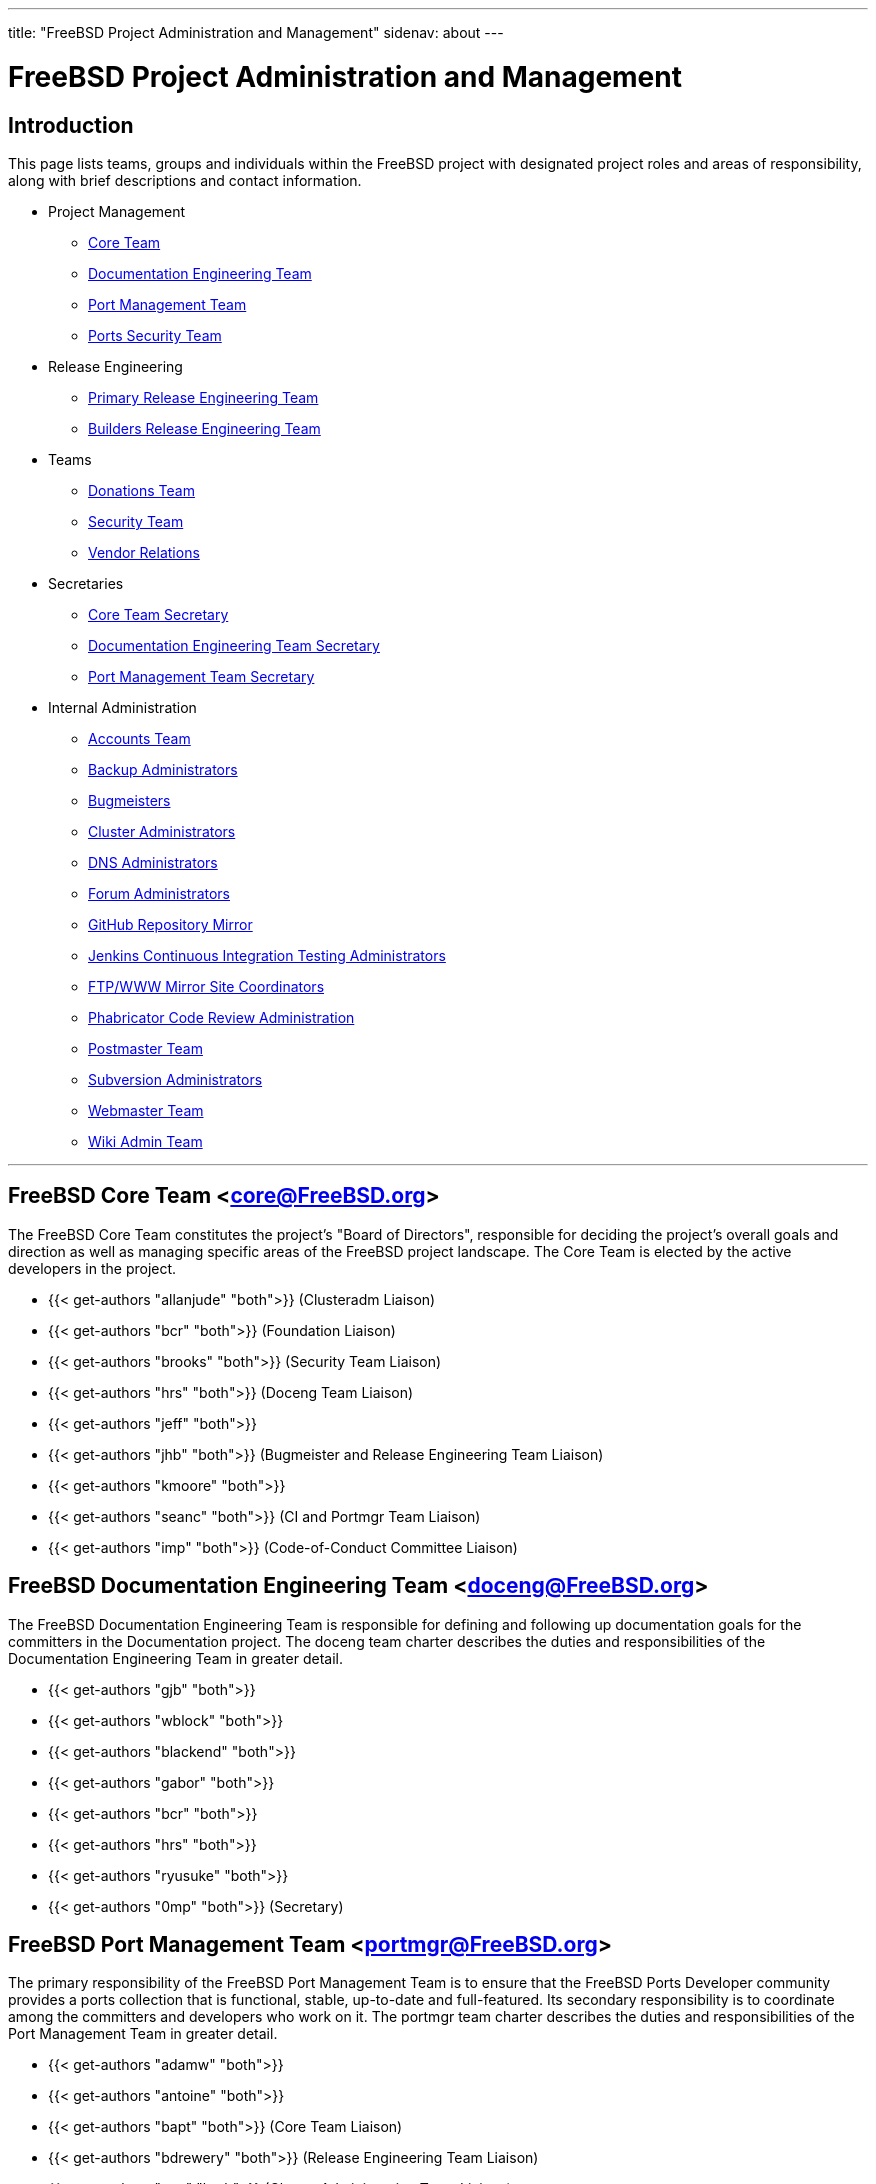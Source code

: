 ---
title: "FreeBSD Project Administration and Management"
sidenav: about
--- 

////
NOTE: If any alias listed on this page is modified in the
/etc/aliases on the FreeBSD project's mail server,
then this page must be updated.
////

= FreeBSD Project Administration and Management

== Introduction

This page lists teams, groups and individuals within the FreeBSD project with designated project roles and areas of responsibility, along with brief descriptions and contact information.

* Project Management
** <<t-core,Core Team>>
** <<t-doceng, Documentation Engineering Team>>
** <<t-portmgr, Port Management Team>>
** <<t-ports-secteam, Ports Security Team>>
* Release Engineering 
** <<t-re, Primary Release Engineering Team>>
** <<t-re-builder, Builders Release Engineering Team>>
* Teams
** <<t-donations, Donations Team>>
** <<t-secteam, Security Team>>
** <<t-vendor, Vendor Relations>>
* Secretaries
** <<t-core-secretary, Core Team Secretary>>
** <<t-doceng-secretary, Documentation Engineering Team Secretary>>
** <<t-portmgr-secretary, Port Management Team Secretary>>
* Internal Administration
** <<t-accounts, Accounts Team>>
** <<t-backups, Backup Administrators>>
** <<t-bugmeister, Bugmeisters>>
** <<t-clusteradm, Cluster Administrators>>
** <<t-dnsadm, DNS Administrators>>
** <<t-forum-admins, Forum Administrators>>
** <<t-github-automation, GitHub Repository Mirror>>
** <<t-jenkins-admin, Jenkins Continuous Integration Testing Administrators>>
** <<t-mirror-admin, FTP/WWW Mirror Site Coordinators>>
** <<t-phabric-admin, Phabricator Code Review Administration>>
** <<t-postmaster, Postmaster Team>>
** <<t-subversion, Subversion Administrators>>
** <<t-webmaster, Webmaster Team>>
** <<t-wiki, Wiki Admin Team>>

'''

[[t-core]]
== FreeBSD Core Team <core@FreeBSD.org>

The FreeBSD Core Team constitutes the project's "Board of Directors", responsible for deciding the project's overall goals and direction as well as managing specific areas of the FreeBSD project landscape. The Core Team is elected by the active developers in the project.

* {{< get-authors "allanjude" "both">}} (Clusteradm Liaison)
* {{< get-authors "bcr" "both">}} (Foundation Liaison)
* {{< get-authors "brooks" "both">}} (Security Team Liaison)
* {{< get-authors "hrs" "both">}} (Doceng Team Liaison)
* {{< get-authors "jeff" "both">}}
* {{< get-authors "jhb" "both">}} (Bugmeister and Release Engineering Team Liaison)
* {{< get-authors "kmoore" "both">}}
* {{< get-authors "seanc" "both">}} (CI and Portmgr Team Liaison)
* {{< get-authors "imp" "both">}} (Code-of-Conduct Committee Liaison)

[[t-doceng]]
== FreeBSD Documentation Engineering Team <doceng@FreeBSD.org>

The FreeBSD Documentation Engineering Team is responsible for defining and following up documentation goals for the committers in the Documentation project. The doceng team charter describes the duties and responsibilities of the Documentation Engineering Team in greater detail.

* {{< get-authors "gjb" "both">}}
* {{< get-authors "wblock" "both">}}
* {{< get-authors "blackend" "both">}}
* {{< get-authors "gabor" "both">}}
* {{< get-authors "bcr" "both">}}
* {{< get-authors "hrs" "both">}}
* {{< get-authors "ryusuke" "both">}}
* {{< get-authors "0mp" "both">}} (Secretary)

[[t-portmgr]]
== FreeBSD Port Management Team <portmgr@FreeBSD.org>

The primary responsibility of the FreeBSD Port Management Team is to ensure that the FreeBSD Ports Developer community provides a ports collection that is functional, stable, up-to-date and full-featured. Its secondary responsibility is to coordinate among the committers and developers who work on it. The portmgr team charter describes the duties and responsibilities of the Port Management Team in greater detail.

* {{< get-authors "adamw" "both">}}
* {{< get-authors "antoine" "both">}}
* {{< get-authors "bapt" "both">}} (Core Team Liaison)
* {{< get-authors "bdrewery" "both">}} (Release Engineering Team Liaison)
* {{< get-authors "mat" "both">}} (Cluster Administration Team Liaison)
* {{< get-authors "rene" "both">}} (Secretary)
* {{< get-authors "swills" "both">}}

'''

[[t-ports-secteam]]
== FreeBSD Ports Security Team <ports-secteam@FreeBSD.org>

The primary responsibility of the FreeBSD Port Security Team is to provide rapid response to security incidents that affects the FreeBSD ports collection and protect the FreeBSD user community by keeping the community informed of bugs, exploits, popular attacks, and other risks. More details are available on the Wiki page.

* {{< get-authors "des" "both">}}
* {{< get-authors "amdmi3" "both">}}
* {{< get-authors "eadler" "both">}}
* {{< get-authors "rea" "both">}}
* {{< get-authors "jgh" "both">}}
* {{< get-authors "joneum" "both">}}
* {{< get-authors "miwi" "both">}}
* {{< get-authors "zi" "both">}}
* {{< get-authors "simon" "both">}}
* {{< get-authors "sbz" "both">}}
* {{< get-authors "swills" "both">}}
* {{< get-authors "riggs" "both">}}
* {{< get-authors "wxs" "both">}}
* {{< get-authors "delphij" "both">}}

'''

[[t-re]]
== Primary Release Engineering Team <re@FreeBSD.org>

The Primary Release Engineering Team is responsible for setting and publishing release schedules for official project releases of FreeBSD, announcing code freezes and maintaining `releng/*` branches, among other things. The release engineering team charter describes the duties and responsibilities of the Primary Release Engineering Team in greater detail.

* {{< get-authors "gjb" "both">}} (Lead)
* {{< get-authors "kib" "both">}}
* {{< get-authors "bdrewery" "both">}}
* {{< get-authors "blackend" "both">}}
* {{< get-authors "delphij" "both">}}
* {{< get-authors "hrs" "both">}}
* {{< get-authors "glebius" "both">}}
* {{< get-authors "marius" "both">}} (Deputy Lead)

[[t-re-builder]]
== Builders Release Engineering Team <re-builders@FreeBSD.org>

The builders release engineering team is responsible for building and packaging FreeBSD releases on the various supported platforms.

* {{< get-authors "marcel" "both">}}
* {{< get-authors "nyan" "both">}}
* {{< get-authors "nwhitehorn" "both">}}

'''

[[t-donations]]
== Donations Team <donations@FreeBSD.org>

The FreeBSD Donations Team is responsible for responding to donations offers, establishing donation guidelines and procedures, and coordinating donation offers with the FreeBSD developer community. A more detailed description of the duties of the Donations Team is available on the FreeBSD Donations Liaison page.

* {{< get-authors "gahr" "both">}}
* {{< get-authors "bhughes" "both">}}
* {{< get-authors "adridg" "both">}}

[[t-secteam]]
== Security Team <secteam@FreeBSD.org>

The FreeBSD Security Team (headed by the Security Officer) is responsible for keeping the community aware of bugs, exploits and security risks affecting the FreeBSD src and ports trees, and to promote and distribute information needed to safely run FreeBSD systems. Furthermore, it is responsible for resolving software bugs affecting the security of FreeBSD and issuing security advisories. The FreeBSD Security Officer Charter describes the duties and responsibilities of the Security Officer in greater detail.

* {{< get-authors "gordon" "both">}} (Officer)
* {{< get-authors "delphij" "both">}} (Officer Emeritus, Release Engineering Team Liaison)
* {{< get-authors "des" "both">}} (Officer Emeritus)
* {{< get-authors "gjb" "both">}} (Cluster Administrators Team Liaison)
* {{< get-authors "emaste" "both">}} (Officer Deputy)
* {{< get-authors "brooks" "both">}} (Core Team Liaison)
* {{< get-authors "bz" "both">}}
* {{< get-authors "gnn" "both">}}
* {{< get-authors "miwi" "both">}}
* {{< get-authors "philip" "both">}}

[[t-vendor]]
== Vendor Relations <vendor-relations@FreeBSD.org>

Vendor Relations is responsible for handling email from hardware and software vendors. Email sent to Vendor Relations is forwarded to the FreeBSD Core Team in addition to the FreeBSD Foundation.

'''

[[t-core-secretary]]
== Core Team Secretary <core-secretary@FreeBSD.org>

The FreeBSD Core Team Secretary is a non-voting member of the Core Team, responsible for documenting the work done by core, keeping track of the core agenda, contacting non-core members on behalf of core, sending mail to core, and interfacing with the admin team for committer/account approval. The Core Team Secretary is also responsible for writing and sending out monthly status reports to the FreeBSD Developer community, containing a summary of core's latest decisions and actions.

* {{< get-authors "jrm" "both">}}

[[t-doceng-secretary]]
== Documentation Engineering Team Secretary <doceng-secretary@FreeBSD.org>

The FreeBSD Documentation Engineering Team Secretary is a non-voting member of the Documentation Engineering Team, responsible for documenting the work done by doceng, keeping track of voting procedures, and to be an interface to the other teams, especially the admin and Core teams.

* {{< get-authors "0mp" "both">}}

[[t-portmgr-secretary]]
== Port Management Team Secretary <portmgr-secretary@FreeBSD.org>

The FreeBSD Port Management Team Secretary is a non-voting member of the Port Management Team, responsible for documenting the work done by portmgr, keeping track of voting procedures, and to be an interface to the other teams, especially the admin and Core teams. The Port Management Team Secretary is also responsible for writing and sending out monthly status reports to the FreeBSD Developer community, containing a summary of portmgr's latest decisions and actions.

* {{< get-authors "rene" "both">}}

'''

[[t-accounts]]
== Accounts Team <accounts@>

The Accounts Team is responsible for setting up accounts for new committers in the project. Requests for new accounts will not be acted upon without the proper approval from the appropriate entity.

Email sent to the Accounts Team is currently forwarded to the Cluster Administrators.

[[t-backups]]
== Backups Administrators <backups@>

The Backups Administrators handle all backups on the FreeBSD cluster.

Email sent to the Backups Team is currently forwarded to the Cluster Administrators.

[[t-bugmeister]]
== Bugmeisters <bugmeister@FreeBSD.org>

The Bugmeisters are responsible for ensuring that the problem report software is in working order, that the entries are correctly categorised and that there are no invalid entries.

* {{< get-authors "eadler" "both">}}
* {{< get-authors "mva" "both">}}
* {{< get-authors "gavin" "both">}}
* {{< get-authors "koobs" "both">}}

[[t-clusteradm]]
== Cluster Administrators <admins@>

The Cluster Administrators consists of the people responsible for maintaing the machines and services that the project relies on for its distributed work and communication. Issues concerning the projects infrastructure or setting up new machines should be directed to them. This team is led by the lead cluster administrator whose duties and responsbilities are described in the cluster administration charter in greater detail.

* {{< get-authors "allanjude" "both">}}
* {{< get-authors "brd" "both">}}
* {{< get-authors "dhw" "both">}}
* {{< get-authors "gavin" "both">}}
* {{< get-authors "gjb" "both">}}
* {{< get-authors "lwhsu" "both">}}
* {{< get-authors "peter" "both">}} (Lead)
* {{< get-authors "sbruno" "both">}}
* {{< get-authors "simon" "both">}}
* {{< get-authors "zi" "both">}}

[[t-dnsadm]]
== DNS Administrators <dnsadm@>

The DNS Administrators are responsible for managing DNS and related services.

E-mail to the DNS Administrators is currently forwarded to the Cluster Administrators.

[[t-forum-admins]]
== FreeBSD Forum Administrators <forum-admins@FreeBSD.org>

The Forum Administrators maintain the FreeBSD Project's Internet forum, located at https://forums.freebsd.org/ and lead the group of moderators who work to ensure the relevance and quality of the forum's content.

* {{< get-authors "brd" "both">}}
* {{< get-authors "danger" "both">}}
* {{< get-authors "dutchdaemon" "both">}}
* {{< get-authors "lme" "both">}}
* {{< get-authors "wblock" "both">}}

[[t-github-automation]]
== Repository Automated Mirroring to GitHub Coordinators <github-automation@FreeBSD.org>

The GitHub Automation team oversees the export of FreeBSD source code repository content to the read-only repository instances on GitHub

* {{< get-authors "koobs" "both">}}
* {{< get-authors "mva" "both">}}
* {{< get-authors "robak" "both">}}
* {{< get-authors "rodrigc" "both">}}
* {{< get-authors "uqs" "both">}}

[[t-jenkins-admin]]
== Jenkins Continuous Integration Testing Administrators <jenkins-admin@FreeBSD.org>

The Jenkins Administrators maintain the Continuous Integration and testing infrastructure for The FreeBSD Project. This includes maintaining the Jenkins instance and the jobs that run builds and execute tests.

* {{< get-authors "bapt" "both">}}
* {{< get-authors "brd" "both">}}
* {{< get-authors "brooks" "both">}}
* {{< get-authors "lwhsu" "both">}}
* {{< get-authors "seanc" "both">}} (Core Team Liaison)
* {{< get-authors "swills" "both">}}

[[t-mirror-admin]]
== FTP/WWW Mirror Site Coordinators <mirror-admin@FreeBSD.org>

The FTP/WWW Mirror Site Coordinators coordinate all the FTP/WWW mirror site administrators to ensure that they are distributing current versions of the software, that they have the capacity to update themselves when major updates are in progress, and making it easy for the general public to find their closest FTP/WWW mirror.

E-mail to the Mirror Site Coordinators is currently forwarded to the Cluster Administrators with the addition of:

* {{< get-authors "kuriyama" "both">}}

[[t-phabric-admin]]
== Phabricator Code Review Application Administrators <phabric-admin@FreeBSD.org>

The Phabricator Administrators are responsible for maintaining the FreeBSD's instance of the Phabricator on-line code review tool located at https://reviews.freebsd.org/

* {{< get-authors "allanjude" "both">}}
* {{< get-authors "bofh" "both">}}
* {{< get-authors "eadler" "both">}}
* {{< get-authors "emaste" "both">}}
* {{< get-authors "jtl" "both">}}
* {{< get-authors "lwhsu" "both">}}
* {{< get-authors "mat" "both">}}
* {{< get-authors "miwi" "both">}}
* {{< get-authors "pi" "both">}}

For any problems regarding Phabricator, please open a bug report and select "Services" and then "Code Review".

[[t-postmaster]]
== Postmaster Team <postmaster@FreeBSD.org>

The Postmaster Team is responsible for mail being correctly delivered to the committers' email address, ensuring that the mailing lists work, and should take measures against possible disruptions of project mail services, such as having troll-, spam- and virus-filters.

* {{< get-authors "krion" "both">}}
* {{< get-authors "ler" "both">}}
* {{< get-authors "philip" "both">}}
* {{< get-authors "pi" "both">}}
* {{< get-authors "rea" "both">}}
* {{< get-authors "zi" "both">}}

[[t-subversion]]
== Subversion Administrators <svnadm@>

The FreeBSD Subversion team is responsible for maintaining the health of the Subversion Repositories.

Email to the Subversion Administration team is currently forwarded to the Cluster Administrators.

[[t-webmaster]]
== Webmaster Team <webmaster@FreeBSD.org>

The FreeBSD Webmaster Team is appointed by FreeBSD Documentation Engineering Team, and responsible for keeping the main FreeBSD web sites up and running. This means web server configuration, CGI scripts, fulltext and mailing list search. Anything web related, technical stuff belongs to the scope of the Webmaster Team, excluding bugs in the documentation.

Email to the Webmaster Team is currently forwarded to the Documentation Engineering team with the addition of:

* {{< get-authors "wosch" "both">}}

[[t-wiki]]
== Wiki Admin Team <wiki-admin@FreeBSD.org>

The FreeBSD Wiki Team is responsible for keeping the FreeBSD Wiki site up and running. They also shape the overall design and content structure.

* {{< get-authors "gavin" "both">}}
* {{< get-authors "linimon" "both">}}
* {{< get-authors "theraven" "both">}}
* {{< get-authors "koobs" "both">}}
